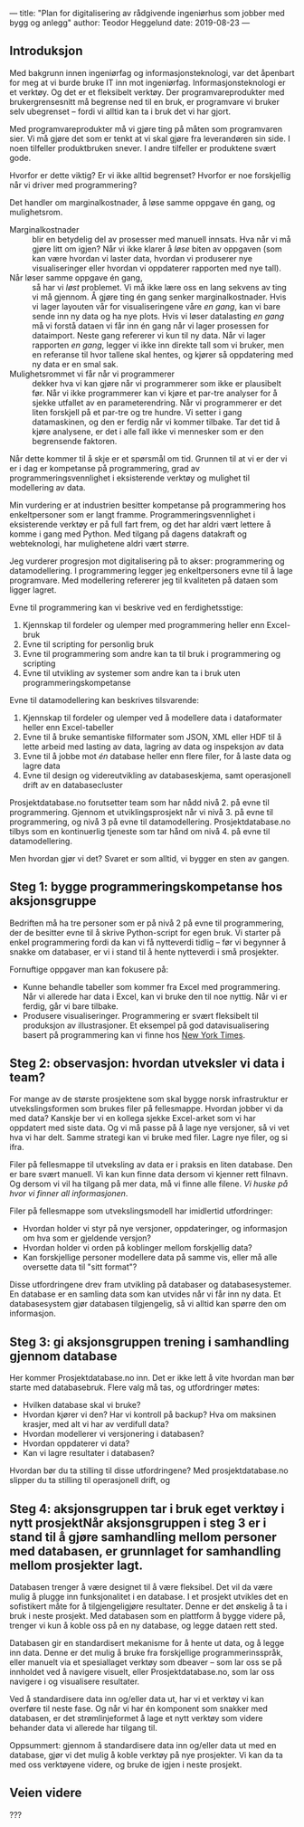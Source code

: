 ---
title: "Plan for digitalisering av rådgivende ingeniørhus som jobber med bygg og anlegg"
author: Teodor Heggelund
date: 2019-08-23
---

** Introduksjon
# Hvorfor? Motivasjon.

# Min historie.

Med bakgrunn innen ingeniørfag og informasjonsteknologi, var det
åpenbart for meg at vi burde bruke IT inn mot ingeniørfag. Informasjonsteknologi
er et verktøy. Og det er et fleksibelt verktøy. Der programvareprodukter med
brukergrensesnitt må begrense ned til en bruk, er programvare vi bruker selv
ubegrenset -- fordi vi alltid kan ta i bruk det vi har gjort.

Med programvareprodukter må vi gjøre ting på måten som programvaren sier. Vi må
gjøre det som er tenkt at vi skal gjøre fra leverandøren sin side. I noen
tilfeller produktbruken snever. I andre tilfeller er produktene svært gode.

Hvorfor er dette viktig? Er vi ikke alltid begrenset? Hvorfor er noe forskjellig
når vi driver med programmering?

Det handler om marginalkostnader, å løse samme oppgave én gang, og mulighetsrom.

- Marginalkostnader :: blir en betydelig del av prosesser med manuell innsats.
     Hva når vi må gjøre litt om igjen? Når vi ikke klarer å /løse/ biten av
     oppgaven (som kan være hvordan vi laster data, hvordan vi produserer nye
     visualiseringer eller hvordan vi oppdaterer rapporten med nye tall).
- Når løser samme oppgave én gang, :: så har vi /løst/ problemet. Vi må ikke
     lære oss en lang sekvens av ting vi må gjennom. Å gjøre ting én gang senker
     marginalkostnader. Hvis vi lager layouten vår for visualiseringene våre /en
     gang/, kan vi bare sende inn ny data og ha nye plots. Hvis vi løser
     datalasting /en gang/ må vi forstå dataen vi får inn én gang når vi lager
     prosessen for dataimport. Neste gang refererer vi kun til ny data. Når vi
     lager rapporten /en gang/, legger vi ikke inn direkte tall som vi bruker,
     men en referanse til hvor tallene skal hentes, og kjører så oppdatering med
     ny data er en smal sak.
- Mulighetsrommet vi får når vi programmerer :: dekker hva vi kan gjøre når vi
     programmerer som ikke er plausibelt før. Når vi ikke programmerer kan vi
     kjøre et par-tre analyser for å sjekke utfallet av en parameterendring. Når
     vi programmerer er det liten forskjell på et par-tre og tre hundre. Vi
     setter i gang datamaskinen, og den er ferdig når vi kommer tilbake. Tar det
     tid å kjøre analysene, er det i alle fall ikke vi mennesker som er den
     begrensende faktoren.

Når dette kommer til å skje er et spørsmål om tid. Grunnen til at vi er der vi
er i dag er kompetanse på programmering, grad av programmeringsvennlighet i
eksisterende verktøy og mulighet til modellering av data.

Min vurdering er at industrien besitter kompetanse på programmering hos
enkeltpersoner som er langt framme. Programmeringsvennlighet i eksisterende
verktøy er på full fart frem, og det har aldri vært lettere å komme i gang med
Python. Med tilgang på dagens datakraft og webteknologi, har mulighetene aldri
vært større.

Jeg vurderer progresjon mot digitalisering på to akser: programmering og
datamodellering. I programmering legger jeg enkeltpersoners evne til å lage
programvare. Med modellering refererer jeg til kvaliteten på dataen som ligger
lagret.

Evne til programmering kan vi beskrive ved en ferdighetsstige:

1. Kjennskap til fordeler og ulemper med programmering heller enn Excel-bruk
2. Evne til scripting for personlig bruk
3. Evne til programmering som andre kan ta til bruk i programmering og scripting
4. Evne til utvikling av systemer som andre kan ta i bruk uten
   programmeringskompetanse

Evne til datamodellering kan beskrives tilsvarende:

1. Kjennskap til fordeler og ulemper ved å modellere data i dataformater heller
   enn Excel-tabeller
2. Evne til å bruke semantiske filformater som JSON, XML eller HDF til å lette
   arbeid med lasting av data, lagring av data og inspeksjon av data
3. Evne til å jobbe mot /én/ database heller enn flere filer, for å laste data
   og lagre data
4. Evne til design og videreutvikling av databaseskjema, samt operasjonell drift
   av en databasecluster

Prosjektdatabase.no forutsetter team som har nådd nivå 2. på evne til
programmering. Gjennom et utviklingsprosjekt når vi nivå 3. på evne til
programmering, og nivå 3 på evne til datamodellering. Prosjektdatabase.no tilbys
som en kontinuerlig tjeneste som tar hånd om nivå 4. på evne til
datamodellering.

Men hvordan gjør vi det? Svaret er som alltid, vi bygger en sten av gangen.
** Steg 1: bygge programmeringskompetanse hos aksjonsgruppe
Bedriften må ha tre personer som er på nivå 2 på evne til programmering, der de
besitter evne til å skrive Python-script for egen bruk. Vi starter på enkel
programmering fordi da kan vi få nytteverdi tidlig -- før vi begynner å snakke
om databaser, er vi i stand til å hente nytteverdi i små prosjekter.

Fornuftige oppgaver man kan fokusere på:

- Kunne behandle tabeller som kommer fra Excel med programmering. Når vi
  allerede har data i Excel, kan vi bruke den til noe nyttig. Når vi er ferdig,
  går vi bare tilbake.
- Produsere visualiseringer. Programmering er svært fleksibelt til produksjon av
  illustrasjoner. Et eksempel på god datavisualisering basert på programmering
  kan vi finne hos [[https://www.nytimes.com/interactive/2018/us/elections/house-race-ratings.html?action=click&module=RelatedLinks&pgtype=Article][New York Times]].
** Steg 2: observasjon: hvordan utveksler vi data i team?
For mange av de største prosjektene som skal bygge norsk infrastruktur er
utvekslingsformen som brukes filer på fellesmappe. Hvordan jobber vi da med
data? Kanskje ber vi en kollega sjekke Excel-arket som vi har oppdatert med
siste data. Og vi må passe på å lage nye versjoner, så vi vet hva vi har delt.
Samme strategi kan vi bruke med filer. Lagre nye filer, og si ifra.

Filer på fellesmappe til utveksling av data er i praksis en liten database. Den
er bare svært manuell. Vi kan kun finne data dersom vi kjenner rett filnavn. Og
dersom vi vil ha tilgang på mer data, må vi finne alle filene. /Vi huske på hvor
vi finner all informasjonen/.

Filer på fellesmappe som utvekslingsmodell har imidlertid utfordringer:

- Hvordan holder vi styr på nye versjoner, oppdateringer, og informasjon om hva
  som er gjeldende versjon?
- Hvordan holder vi orden på koblinger mellom forskjellig data?
- Kan forskjellige personer modellere data på samme vis, eller må alle oversette
  data til "sitt format"?

Disse utfordringene drev fram utvikling på databaser og databasesystemer. En
database er en samling data som kan utvides når vi får inn ny data. Et
databasesystem gjør databasen tilgjengelig, så vi alltid kan spørre den om
informasjon.
** Steg 3: gi aksjonsgruppen trening i samhandling gjennom database
Her kommer Prosjektdatabase.no inn. Det er ikke lett å vite hvordan man bør
starte med databasebruk. Flere valg må tas, og utfordringer møtes:

- Hvilken database skal vi bruke?
- Hvordan kjører vi den? Har vi kontroll på backup? Hva om maksinen krasjer, med
  alt vi har av verdifull data?
- Hvordan modellerer vi versjonering i databasen?
- Hvordan oppdaterer vi data?
- Kan vi lagre resultater i databasen?

Hvordan bør du ta stilling til disse utfordringene? Med prosjektdatabase.no
slipper du ta stilling til operasjonell drift, og
** Steg 4: aksjonsgruppen tar i bruk eget verktøy i nytt prosjektNår aksjonsgruppen i steg 3 er i stand til å gjøre samhandling mellom personer med databasen, er grunnlaget for samhandling mellom prosjekter lagt.
Databasen trenger å være designet til å være fleksibel. Det vil da være mulig å
plugge inn funksjonalitet i en database. I et prosjekt utvikles det en
sofistikert måte for å tilgjengeligjøre resultater. Denne er det ønskelig å ta i
bruk i neste prosjekt. Med databasen som en plattform å bygge videre på, trenger
vi kun å koble oss på en ny database, og legge dataen rett sted.

Databasen gir en standardisert mekanisme for å hente ut data, og å legge inn
data. Denne er det mulig å bruke fra forskjellige programmerinsspråk, eller
manuelt via et spesiallaget verktøy som dbeaver -- som lar oss se på innholdet
ved å navigere visuelt, eller Prosjektdatabase.no, som lar oss navigere i og
visualisere resultater.

Ved å standardisere data inn og/eller data ut, har vi et verktøy vi kan overføre
til neste fase. Og når vi har én komponent som snakker med databasen, er det
strømlinjeformet å lage et nytt verktøy som videre behander data vi allerede har
tilgang til.

Oppsummert: gjennom å standardisere data inn og/eller data ut med en database,
gjør vi det mulig å koble verktøy på nye prosjekter. Vi kan da ta med oss
verktøyene videre, og bruke de igjen i neste prosjekt.
** Veien videre
???
